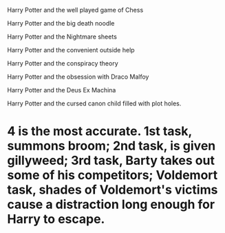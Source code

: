 :PROPERTIES:
:Author: SenSlice
:Score: 6
:DateUnix: 1588704677.0
:DateShort: 2020-May-05
:END:

Harry Potter and the well played game of Chess

Harry Potter and the big death noodle

Harry Potter and the Nightmare sheets

Harry Potter and the convenient outside help

Harry Potter and the conspiracy theory

Harry Potter and the obsession with Draco Malfoy

Harry Potter and the Deus Ex Machina

Harry Potter and the cursed canon child filled with plot holes.

* 4 is the most accurate. 1st task, summons broom; 2nd task, is given gillyweed; 3rd task, Barty takes out some of his competitors; Voldemort task, shades of Voldemort's victims cause a distraction long enough for Harry to escape.
  :PROPERTIES:
  :CUSTOM_ID: is-the-most-accurate.-1st-task-summons-broom-2nd-task-is-given-gillyweed-3rd-task-barty-takes-out-some-of-his-competitors-voldemort-task-shades-of-voldemorts-victims-cause-a-distraction-long-enough-for-harry-to-escape.
  :END: